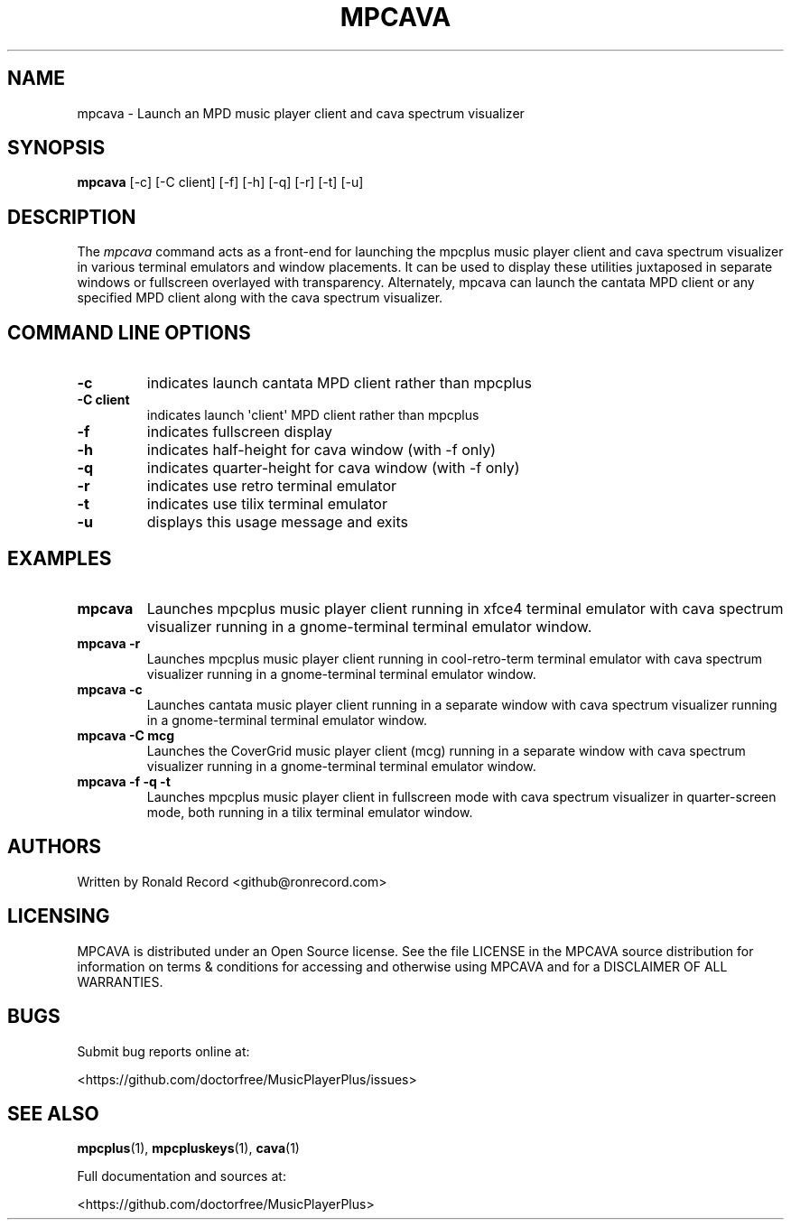 .\" Automatically generated by Pandoc 2.17.1.1
.\"
.\" Define V font for inline verbatim, using C font in formats
.\" that render this, and otherwise B font.
.ie "\f[CB]x\f[]"x" \{\
. ftr V B
. ftr VI BI
. ftr VB B
. ftr VBI BI
.\}
.el \{\
. ftr V CR
. ftr VI CI
. ftr VB CB
. ftr VBI CBI
.\}
.TH "MPCAVA" "1" "December 05, 2021" "mpcava 2.0.1" "User Manual"
.hy
.SH NAME
.PP
mpcava - Launch an MPD music player client and cava spectrum visualizer
.SH SYNOPSIS
.PP
\f[B]mpcava\f[R] [-c] [-C client] [-f] [-h] [-q] [-r] [-t] [-u]
.SH DESCRIPTION
.PP
The \f[I]mpcava\f[R] command acts as a front-end for launching the
mpcplus music player client and cava spectrum visualizer in various
terminal emulators and window placements.
It can be used to display these utilities juxtaposed in separate windows
or fullscreen overlayed with transparency.
Alternately, mpcava can launch the cantata MPD client or any specified
MPD client along with the cava spectrum visualizer.
.SH COMMAND LINE OPTIONS
.TP
\f[B]-c\f[R]
indicates launch cantata MPD client rather than mpcplus
.TP
\f[B]-C client\f[R]
indicates launch \[aq]client\[aq] MPD client rather than mpcplus
.TP
\f[B]-f\f[R]
indicates fullscreen display
.TP
\f[B]-h\f[R]
indicates half-height for cava window (with -f only)
.TP
\f[B]-q\f[R]
indicates quarter-height for cava window (with -f only)
.TP
\f[B]-r\f[R]
indicates use retro terminal emulator
.TP
\f[B]-t\f[R]
indicates use tilix terminal emulator
.TP
\f[B]-u\f[R]
displays this usage message and exits
.SH EXAMPLES
.TP
\f[B]mpcava\f[R]
Launches mpcplus music player client running in xfce4 terminal emulator
with cava spectrum visualizer running in a gnome-terminal terminal
emulator window.
.TP
\f[B]mpcava -r\f[R]
Launches mpcplus music player client running in cool-retro-term terminal
emulator with cava spectrum visualizer running in a gnome-terminal
terminal emulator window.
.TP
\f[B]mpcava -c\f[R]
Launches cantata music player client running in a separate window with
cava spectrum visualizer running in a gnome-terminal terminal emulator
window.
.TP
\f[B]mpcava -C mcg\f[R]
Launches the CoverGrid music player client (mcg) running in a separate
window with cava spectrum visualizer running in a gnome-terminal
terminal emulator window.
.TP
\f[B]mpcava -f -q -t\f[R]
Launches mpcplus music player client in fullscreen mode with cava
spectrum visualizer in quarter-screen mode, both running in a tilix
terminal emulator window.
.SH AUTHORS
.PP
Written by Ronald Record <github@ronrecord.com>
.SH LICENSING
.PP
MPCAVA is distributed under an Open Source license.
See the file LICENSE in the MPCAVA source distribution for information
on terms & conditions for accessing and otherwise using MPCAVA and for a
DISCLAIMER OF ALL WARRANTIES.
.SH BUGS
.PP
Submit bug reports online at:
.PP
<https://github.com/doctorfree/MusicPlayerPlus/issues>
.SH SEE ALSO
.PP
\f[B]mpcplus\f[R](1), \f[B]mpcpluskeys\f[R](1), \f[B]cava\f[R](1)
.PP
Full documentation and sources at:
.PP
<https://github.com/doctorfree/MusicPlayerPlus>
